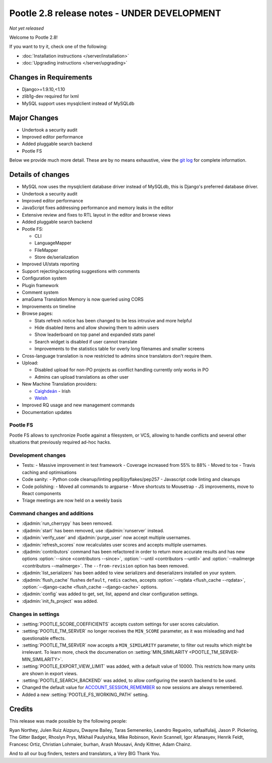============================================
Pootle 2.8 release notes - UNDER DEVELOPMENT
============================================

*Not yet released*

Welcome to Pootle 2.8!

If you want to try it, check one of the following:

- :doc:`Installation instructions </server/installation>`
- :doc:`Upgrading instructions </server/upgrading>`


Changes in Requirements
=======================

- Django>=1.9.10,<1.10
- zlib1g-dev required for lxml
- MySQL support uses mysqlclient instead of MySQLdb


Major Changes
=============

- Undertook a security audit
- Improved editor performance
- Added pluggable search backend
- Pootle FS


Below we provide much more detail.  These are by no means exhaustive, view the
`git log
<https://github.com/translate/pootle/compare/2.7.6...master>`_ for complete
information.


Details of changes
==================

- MySQL now uses the mysqlclient database driver instead of MySQLdb, this is
  Django's preferred database driver.
- Undertook a security audit
- Improved editor performance
- JavaScript fixes addressing performance and memory leaks in the editor
- Extensive review and fixes to RTL layout in the editor and browse views
- Added pluggable search backend
- Pootle FS:

  - CLI
  - LanguageMapper
  - FileMapper
  - Store de/serialization

- Improved UI/stats reporting
- Support rejecting/accepting suggestions with comments
- Configuration system
- Plugin framework
- Comment system
- amaGama Translation Memory is now queried using CORS
- Improvements on timeline
- Browse pages:

  - Stats refresh notice has been changed to be less intrusive and more helpful
  - Hide disabled items and allow showing them to admin users
  - Show leaderboard on top panel and expanded stats panel
  - Search widget is disabled if user cannot translate
  - Improvements to the statistics table for overly long filenames and smaller screens

- Cross-language translation is now restricted to admins since translators
  don't require them.
- Upload:

  - Disabled upload for non-PO projects as conflict handling currently only works in PO
  - Admins can upload translations as other user

- New Machine Translation providers:

  - `Caighdeán <https://github.com/kscanne/caighdean/blob/master/API.md>`_ - Irish
  - `Welsh <http://techiaith.cymru/api/translation/?lang=en>`_

- Improved RQ usage and new management commands
- Documentation updates


Pootle FS
---------

Pootle FS allows to synchronize Pootle against a filesystem, or VCS, allowing
to handle conflicts and several other situations that previously required
ad-hoc hacks.


Development changes
-------------------

- Tests:
  - Massive improvement in test framework
  - Coverage increased from 55% to 88%
  - Moved to tox
  - Travis caching and optimisations
- Code sanity:
  - Python code cleanup/linting pep8/pyflakes/pep257
  - Javascript code linting and cleanups
- Code polishing:
  - Moved all commands to argparse
  - Move shortcuts to Mousetrap
  - JS improvements, move to React components
- Triage meetings are now held on a weekly basis


Command changes and additions
-----------------------------

- :djadmin:`run_cherrypy` has been removed.
- :djadmin:`start` has been removed, use :djadmin:`runserver` instead.
- :djadmin:`verify_user` and :djadmin:`purge_user` now accept multiple
  usernames.
- :djadmin:`refresh_scores` now recalculates user scores and accepts
  multiple usernames.
- :djadmin:`contributors` command has been refactored in order to return more
  accurate results and has new options
  :option:`--since <contributors --since>`,
  :option:`--until <contributors --until>` and
  :option:`--mailmerge <contributors --mailmerge>`. The ``--from-revision``
  option has been removed.
- :djadmin:`list_serializers` has been added to view serializers and
  deserializers installed on your system.
- :djadmin:`flush_cache` flushes ``default``, ``redis`` caches,
  accepts :option:`--rqdata <flush_cache --rqdata>`,
  :option:`--django-cache <flush_cache --django-cache>` options.
- :djadmin:`config` was added to get, set, list, append and clear configuration
  settings.
- :djadmin:`init_fs_project` was added.


Changes in settings
-------------------

- :setting:`POOTLE_SCORE_COEFFICIENTS` accepts custom settings for user
  scores calculation.
- :setting:`POOTLE_TM_SERVER` no longer receives the ``MIN_SCORE`` parameter, as
  it was misleading and had questionable effects.
- :setting:`POOTLE_TM_SERVER` now accepts a ``MIN_SIMILARITY`` parameter, to
  filter out results which might be irrelevant. To learn more, check the
  documenation on :setting:`MIN_SIMILARITY <POOTLE_TM_SERVER-MIN_SIMILARITY>`.
- :setting:`POOTLE_EXPORT_VIEW_LIMIT` was added, with a default value of 10000.
  This restricts how many units are shown in export views.
- :setting:`POOTLE_SEARCH_BACKEND` was added, to allow configuring the search
  backend to be used.
- Changed the default value for `ACCOUNT_SESSION_REMEMBER
  <https://django-allauth.readthedocs.io/en/latest/configuration.html>`_ so now
  sessions are always remembered.  
- Added a new :setting:`POOTLE_FS_WORKING_PATH` setting.


Credits
=======

This release was made possible by the following people:

Ryan Northey, Julen Ruiz Aizpuru, Dwayne Bailey, Taras Semenenko, Leandro
Regueiro, safaalfulaij, Jason P. Pickering, The Gitter Badger, Rhoslyn Prys,
Mikhail Paulyshka, Mike Robinson, Kevin Scannell, Igor Afanasyev, Henrik Feldt,
Francesc Ortiz, Christian Lohmaier, burhan, Arash Mousavi, Andy Kittner, Adam
Chainz.

And to all our bug finders, testers and translators, a Very BIG Thank You.
